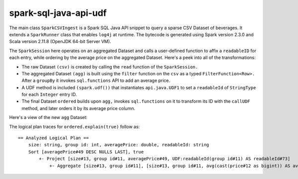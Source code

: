 spark-sql-java-api-udf
----------------------
The main class ``SparkCSVIngest`` is a Spark SQL Java API snippet to query a sparse CSV Dataset of beverages. It extends a ``SparkRunner`` class that enables ``log4j`` at runtime. The bytecode is generated using Spark version 2.3.0 and Scala version 2.11.8 (OpenJDK 64-bit Server VM). 

The ``SparkSession`` here operates on an aggregated Dataset and calls a user-defined function to affix a ``readableID`` for each entry, while ordering by the average price on the aggregated Dataset. Here's a peek into all of the transformations:

- The raw Dataset ``(csv)`` is created by calling the ``read`` function of the ``SparkSession.``
- The aggregated Dataset ``(agg)`` is built using the ``filter`` function on the ``csv`` as a typed ``FilterFunction<Row>.`` After a ``groupBy`` it invokes ``sql.functions`` API to add an average price.
- A UDF method is included ``(spark.udf())`` that instantiates ``api.java.UDF1`` to set a ``readableId`` of ``StringType`` for each ``Integer`` entry ID.
- The final Dataset ``ordered`` builds upon ``agg,`` invokes ``sql.functions`` on it to transform its ID with the ``callUDF`` method, and later orders it by its average price column.

Here's a view of the new ``agg`` Dataset:

.. image:: agg-schema.png

The logical plan traces for ``ordered.explain(true)`` follow as:

::

    == Analyzed Logical Plan ==
        size: string, group id: int, averagePrice: double, readableId: string
        Sort [averagePrice#49 DESC NULLS LAST], true
            +- Project [size#13, group id#11, averagePrice#49, UDF:readableId(group id#11) AS readableId#73]
                +- Aggregate [size#13, group id#11], [size#13, group id#11, avg(cast(price#12 as bigint)) AS averagePrice#49]
